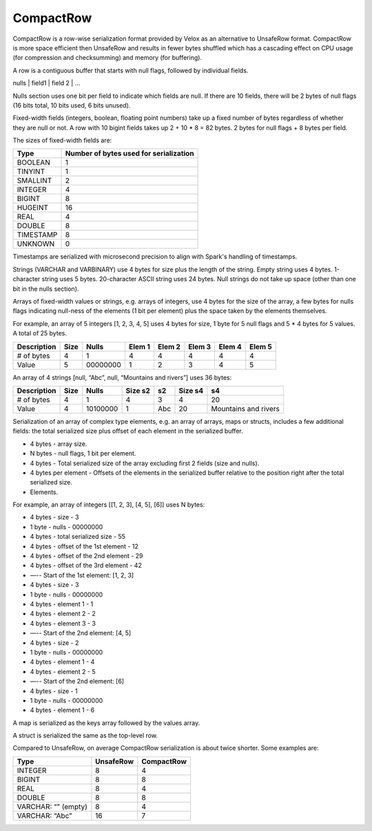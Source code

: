 ==========
CompactRow
==========

CompactRow is a row-wise serialization format provided by Velox as an
alternative to UnsafeRow format. CompactRow is more space efficient then
UnsafeRow and results in fewer bytes shuffled which has a cascading effect on
CPU usage (for compression and checksumming) and memory (for buffering).

A row is a contiguous buffer that starts with null flags, followed by individual
fields.

nulls | field1 | field 2 | …

Nulls section uses one bit per field to indicate which fields are null. If there
are 10 fields, there will be 2 bytes of null flags (16 bits total, 10 bits
used, 6 bits unused).

Fixed-width fields (integers, boolean, floating point numbers) take up a fixed
number of bytes regardless of whether they are null or not. A row with 10
bigint fields takes up 2 + 10 * 8 = 82 bytes. 2 bytes for null flags + 8 bytes
per field.

The sizes of fixed-width fields are:

================   ==============================================
Type               Number of bytes used for serialization
================   ==============================================
BOOLEAN            1
TINYINT            1
SMALLINT           2
INTEGER            4
BIGINT             8
HUGEINT            16
REAL               4
DOUBLE             8
TIMESTAMP          8
UNKNOWN            0
================   ==============================================

Timestamps are serialized with microsecond precision to align with Spark's
handling of timestamps.

Strings (VARCHAR and VARBINARY) use 4 bytes for size plus the length of the
string. Empty string uses 4 bytes. 1-character string uses 5 bytes.
20-character ASCII string uses 24 bytes. Null strings do not take up space
(other than one bit in the nulls section).

Arrays of fixed-width values or strings, e.g. arrays of integers, use 4 bytes
for the size of the array, a few bytes for nulls flags indicating null-ness of
the elements (1 bit per element) plus the space taken by the elements
themselves.

For example, an array of 5 integers [1, 2, 3, 4, 5] uses 4 bytes for size, 1
byte for 5 null flags and 5 * 4 bytes for 5 values. A total of 25 bytes.


============    ====    ========    ======  ======  ======  ======  ======
Description     Size    Nulls       Elem 1  Elem 2  Elem 3  Elem 4  Elem 5
============    ====    ========    ======  ======  ======  ======  ======
# of bytes      4       1           4       4       4       4       4
Value           5       00000000    1       2       3       4       5
============    ====    ========    ======  ======  ======  ======  ======

An array of 4 strings [null, “Abc”, null, “Mountains and rivers”] uses 36 bytes:

============    ====    ========    =======     ======  =======     =====================
Description     Size    Nulls       Size s2     s2      Size s4     s4
============    ====    ========    =======     ======  =======     =====================
# of bytes      4       1           4           3       4           20
Value           4       10100000    1           Abc     20          Mountains and rivers
============    ====    ========    =======     ======  =======     =====================

Serialization of an array of complex type elements, e.g. an array of arrays, maps or structs, includes a few additional fields: the total serialized size plus offset of each element in the serialized buffer.

- 4 bytes - array size.
- N bytes - null flags, 1 bit per element.
- 4 bytes - Total serialized size of the array excluding first 2 fields (size and nulls).
- 4 bytes per element - Offsets of the elements in the serialized buffer relative to the position right after the total serialized size.
- Elements.

For example, an array of integers [[1, 2, 3], [4, 5], [6]] uses N bytes:

- 4 bytes - size - 3
- 1 byte - nulls - 00000000
- 4 bytes - total serialized size - 55
- 4 bytes - offset of the 1st element - 12
- 4 bytes - offset of the 2nd element - 29
- 4 bytes - offset of the 3rd element - 42
- —-- Start of the 1st element: [1, 2, 3]
- 4 bytes - size - 3
- 1 byte - nulls - 00000000
- 4 bytes - element 1 - 1
- 4 bytes - element 2 - 2
- 4 bytes - element 3 - 3
- —-- Start of the 2nd element: [4, 5]
- 4 bytes - size - 2
- 1 byte - nulls - 00000000
- 4 bytes - element 1 - 4
- 4 bytes - element 2 - 5
- —-- Start of the 2nd element: [6]
- 4 bytes - size - 1
- 1 byte - nulls - 00000000
- 4 bytes - element 1 - 6

A map is serialized as the keys array followed by the values array.

A struct is serialized the same as the top-level row.

Compared to UnsafeRow, on average CompactRow serialization is about twice shorter. Some examples are:

======================  =========   ==========
Type                    UnsafeRow   CompactRow
======================  =========   ==========
INTEGER                 8           4
BIGINT                  8           8
REAL                    8           4
DOUBLE                  8           8
VARCHAR: “” (empty)     8           4
VARCHAR: “Abc”          16          7
======================  =========   ==========
